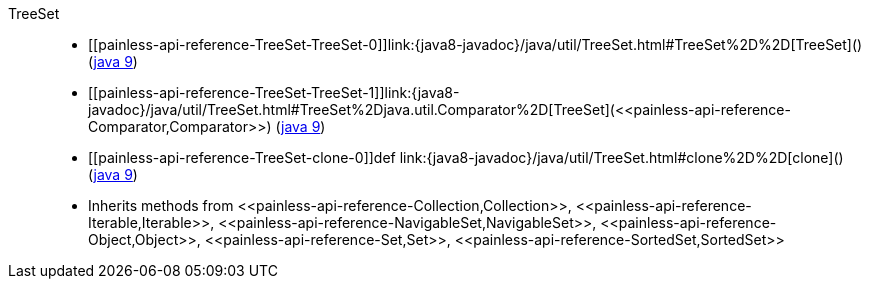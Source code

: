 ////
Automatically generated by PainlessDocGenerator. Do not edit.
Rebuild by running `gradle generatePainlessApi`.
////

[[painless-api-reference-TreeSet]]++TreeSet++::
* ++[[painless-api-reference-TreeSet-TreeSet-0]]link:{java8-javadoc}/java/util/TreeSet.html#TreeSet%2D%2D[TreeSet]()++ (link:{java9-javadoc}/java/util/TreeSet.html#TreeSet%2D%2D[java 9])
* ++[[painless-api-reference-TreeSet-TreeSet-1]]link:{java8-javadoc}/java/util/TreeSet.html#TreeSet%2Djava.util.Comparator%2D[TreeSet](<<painless-api-reference-Comparator,Comparator>>)++ (link:{java9-javadoc}/java/util/TreeSet.html#TreeSet%2Djava.util.Comparator%2D[java 9])
* ++[[painless-api-reference-TreeSet-clone-0]]def link:{java8-javadoc}/java/util/TreeSet.html#clone%2D%2D[clone]()++ (link:{java9-javadoc}/java/util/TreeSet.html#clone%2D%2D[java 9])
* Inherits methods from ++<<painless-api-reference-Collection,Collection>>++, ++<<painless-api-reference-Iterable,Iterable>>++, ++<<painless-api-reference-NavigableSet,NavigableSet>>++, ++<<painless-api-reference-Object,Object>>++, ++<<painless-api-reference-Set,Set>>++, ++<<painless-api-reference-SortedSet,SortedSet>>++
